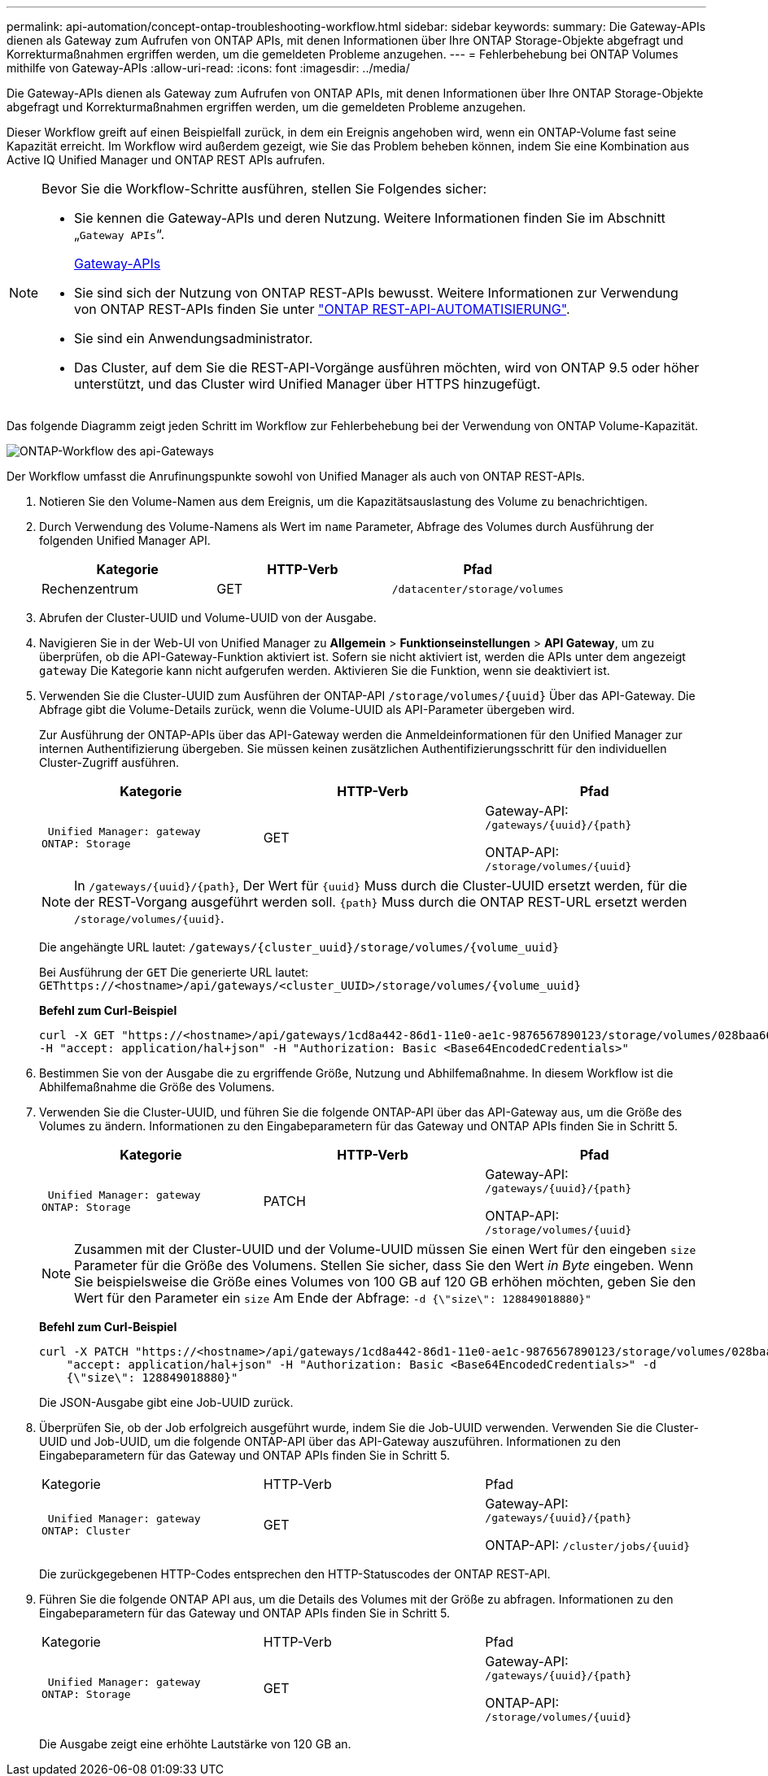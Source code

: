---
permalink: api-automation/concept-ontap-troubleshooting-workflow.html 
sidebar: sidebar 
keywords:  
summary: Die Gateway-APIs dienen als Gateway zum Aufrufen von ONTAP APIs, mit denen Informationen über Ihre ONTAP Storage-Objekte abgefragt und Korrekturmaßnahmen ergriffen werden, um die gemeldeten Probleme anzugehen. 
---
= Fehlerbehebung bei ONTAP Volumes mithilfe von Gateway-APIs
:allow-uri-read: 
:icons: font
:imagesdir: ../media/


[role="lead"]
Die Gateway-APIs dienen als Gateway zum Aufrufen von ONTAP APIs, mit denen Informationen über Ihre ONTAP Storage-Objekte abgefragt und Korrekturmaßnahmen ergriffen werden, um die gemeldeten Probleme anzugehen.

Dieser Workflow greift auf einen Beispielfall zurück, in dem ein Ereignis angehoben wird, wenn ein ONTAP-Volume fast seine Kapazität erreicht. Im Workflow wird außerdem gezeigt, wie Sie das Problem beheben können, indem Sie eine Kombination aus Active IQ Unified Manager und ONTAP REST APIs aufrufen.

[NOTE]
====
Bevor Sie die Workflow-Schritte ausführen, stellen Sie Folgendes sicher:

* Sie kennen die Gateway-APIs und deren Nutzung. Weitere Informationen finden Sie im Abschnitt „`Gateway APIs`“.
+
xref:concept-gateway-apis.adoc[Gateway-APIs]

* Sie sind sich der Nutzung von ONTAP REST-APIs bewusst. Weitere Informationen zur Verwendung von ONTAP REST-APIs finden Sie unter https://docs.netapp.com/us-en/ontap-automation/index.html["ONTAP REST-API-AUTOMATISIERUNG"].
* Sie sind ein Anwendungsadministrator.
* Das Cluster, auf dem Sie die REST-API-Vorgänge ausführen möchten, wird von ONTAP 9.5 oder höher unterstützt, und das Cluster wird Unified Manager über HTTPS hinzugefügt.


====
Das folgende Diagramm zeigt jeden Schritt im Workflow zur Fehlerbehebung bei der Verwendung von ONTAP Volume-Kapazität.

image::../media/api-gateway-ontap-workflow.gif[ONTAP-Workflow des api-Gateways]

Der Workflow umfasst die Anrufinungspunkte sowohl von Unified Manager als auch von ONTAP REST-APIs.

. Notieren Sie den Volume-Namen aus dem Ereignis, um die Kapazitätsauslastung des Volume zu benachrichtigen.
. Durch Verwendung des Volume-Namens als Wert im `name` Parameter, Abfrage des Volumes durch Ausführung der folgenden Unified Manager API.
+
[cols="1a,1a,1a"]
|===
| Kategorie | HTTP-Verb | Pfad 


 a| 
Rechenzentrum
 a| 
GET
 a| 
`/datacenter/storage/volumes`

|===
. Abrufen der Cluster-UUID und Volume-UUID von der Ausgabe.
. Navigieren Sie in der Web-UI von Unified Manager zu *Allgemein* > *Funktionseinstellungen* > *API Gateway*, um zu überprüfen, ob die API-Gateway-Funktion aktiviert ist. Sofern sie nicht aktiviert ist, werden die APIs unter dem angezeigt `gateway` Die Kategorie kann nicht aufgerufen werden. Aktivieren Sie die Funktion, wenn sie deaktiviert ist.
. Verwenden Sie die Cluster-UUID zum Ausführen der ONTAP-API `+/storage/volumes/{uuid}+` Über das API-Gateway. Die Abfrage gibt die Volume-Details zurück, wenn die Volume-UUID als API-Parameter übergeben wird.
+
Zur Ausführung der ONTAP-APIs über das API-Gateway werden die Anmeldeinformationen für den Unified Manager zur internen Authentifizierung übergeben. Sie müssen keinen zusätzlichen Authentifizierungsschritt für den individuellen Cluster-Zugriff ausführen.

+
[cols="1a,1a,1a"]
|===
| Kategorie | HTTP-Verb | Pfad 


 a| 
 Unified Manager: gateway
ONTAP: Storage
 a| 
GET
 a| 
Gateway-API: `+/gateways/{uuid}/{path}+`

ONTAP-API: `+/storage/volumes/{uuid}+`

|===
+
[NOTE]
====
In `+/gateways/{uuid}/{path}+`, Der Wert für `+{uuid}+` Muss durch die Cluster-UUID ersetzt werden, für die der REST-Vorgang ausgeführt werden soll. `+{path}+` Muss durch die ONTAP REST-URL ersetzt werden `+/storage/volumes/{uuid}+`.

====
+
Die angehängte URL lautet: `+/gateways/{cluster_uuid}/storage/volumes/{volume_uuid}+`

+
Bei Ausführung der `GET` Die generierte URL lautet: `+GEThttps://<hostname>/api/gateways/<cluster_UUID>/storage/volumes/{volume_uuid}+`

+
*Befehl zum Curl-Beispiel*

+
[listing]
----
curl -X GET "https://<hostname>/api/gateways/1cd8a442-86d1-11e0-ae1c-9876567890123/storage/volumes/028baa66-41bd-11e9-81d5-00a0986138f7"
-H "accept: application/hal+json" -H "Authorization: Basic <Base64EncodedCredentials>"
----
. Bestimmen Sie von der Ausgabe die zu ergriffende Größe, Nutzung und Abhilfemaßnahme. In diesem Workflow ist die Abhilfemaßnahme die Größe des Volumens.
. Verwenden Sie die Cluster-UUID, und führen Sie die folgende ONTAP-API über das API-Gateway aus, um die Größe des Volumes zu ändern. Informationen zu den Eingabeparametern für das Gateway und ONTAP APIs finden Sie in Schritt 5.
+
[cols="1a,1a,1a"]
|===
| Kategorie | HTTP-Verb | Pfad 


 a| 
 Unified Manager: gateway
ONTAP: Storage
 a| 
PATCH
 a| 
Gateway-API: `+/gateways/{uuid}/{path}+`

ONTAP-API: `+/storage/volumes/{uuid}+`

|===
+
[NOTE]
====
Zusammen mit der Cluster-UUID und der Volume-UUID müssen Sie einen Wert für den eingeben `size` Parameter für die Größe des Volumens. Stellen Sie sicher, dass Sie den Wert _in Byte_ eingeben. Wenn Sie beispielsweise die Größe eines Volumes von 100 GB auf 120 GB erhöhen möchten, geben Sie den Wert für den Parameter ein `size` Am Ende der Abfrage: `-d {\"size\": 128849018880}"`

====
+
*Befehl zum Curl-Beispiel*

+
[listing]
----
curl -X PATCH "https://<hostname>/api/gateways/1cd8a442-86d1-11e0-ae1c-9876567890123/storage/volumes/028baa66-41bd-11e9-81d5-00a0986138f7" -H
    "accept: application/hal+json" -H "Authorization: Basic <Base64EncodedCredentials>" -d
    {\"size\": 128849018880}"
----
+
Die JSON-Ausgabe gibt eine Job-UUID zurück.

. Überprüfen Sie, ob der Job erfolgreich ausgeführt wurde, indem Sie die Job-UUID verwenden. Verwenden Sie die Cluster-UUID und Job-UUID, um die folgende ONTAP-API über das API-Gateway auszuführen. Informationen zu den Eingabeparametern für das Gateway und ONTAP APIs finden Sie in Schritt 5.
+
|===


| Kategorie | HTTP-Verb | Pfad 


 a| 
 Unified Manager: gateway
ONTAP: Cluster
 a| 
GET
 a| 
Gateway-API: `+/gateways/{uuid}/{path}+`

ONTAP-API: `+/cluster/jobs/{uuid}+`

|===
+
Die zurückgegebenen HTTP-Codes entsprechen den HTTP-Statuscodes der ONTAP REST-API.

. Führen Sie die folgende ONTAP API aus, um die Details des Volumes mit der Größe zu abfragen. Informationen zu den Eingabeparametern für das Gateway und ONTAP APIs finden Sie in Schritt 5.
+
|===


| Kategorie | HTTP-Verb | Pfad 


 a| 
 Unified Manager: gateway
ONTAP: Storage
 a| 
GET
 a| 
Gateway-API: `+/gateways/{uuid}/{path}+`

ONTAP-API: `+/storage/volumes/{uuid}+`

|===
+
Die Ausgabe zeigt eine erhöhte Lautstärke von 120 GB an.


